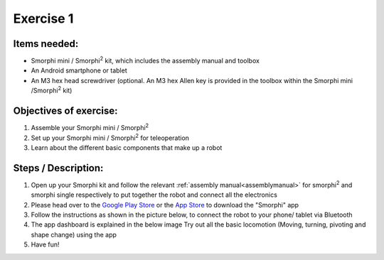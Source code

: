 .. _ex1:

Exercise 1
==============
Items needed:
++++++++++++++++
* Smorphi mini / Smorphi\ :sup:`2` kit, which includes the assembly manual and toolbox
* An Android smartphone or tablet
* An M3 hex head screwdriver (optional. An M3 hex Allen key is provided in the toolbox within the Smorphi mini /Smorphi\ :sup:`2` kit)

Objectives of exercise:
++++++++++++++++++++++++
1. Assemble your Smorphi mini / Smorphi\ :sup:`2`
2. Set up your Smorphi mini / Smorphi\ :sup:`2` for teleoperation
3. Learn about the different basic components that make up a robot



Steps / Description:
++++++++++++++++++++++

1. Open up your Smorphi kit and follow the relevant :ref:`assembly manual<assemblymanual>` for smorphi\ :sup:`2` and smorphi single respectively to put together the robot and connect all the electronics
2. Please head over to the `Google Play Store <https://play.google.com/store/apps/details?id=de.kai_morich.smorphi_app>`_ or the `App Store <https://apps.apple.com/sg/app/smorphi/id6482102114>`_  to download the "Smorphi" app
3. Follow the instructions as shown in the picture below, to connect the robot to your phone/ tablet via Bluetooth 
   |A| 
4. The app dashboard is explained in the below image |B| Try out all the basic locomotion (Moving, turning, pivoting and shape change) using the app
5. Have fun!


.. |A| image:: BLE_Connect.png
               :width: 800 

.. |B| image:: Dashboard_Intro.png
               :width: 800 






   
   